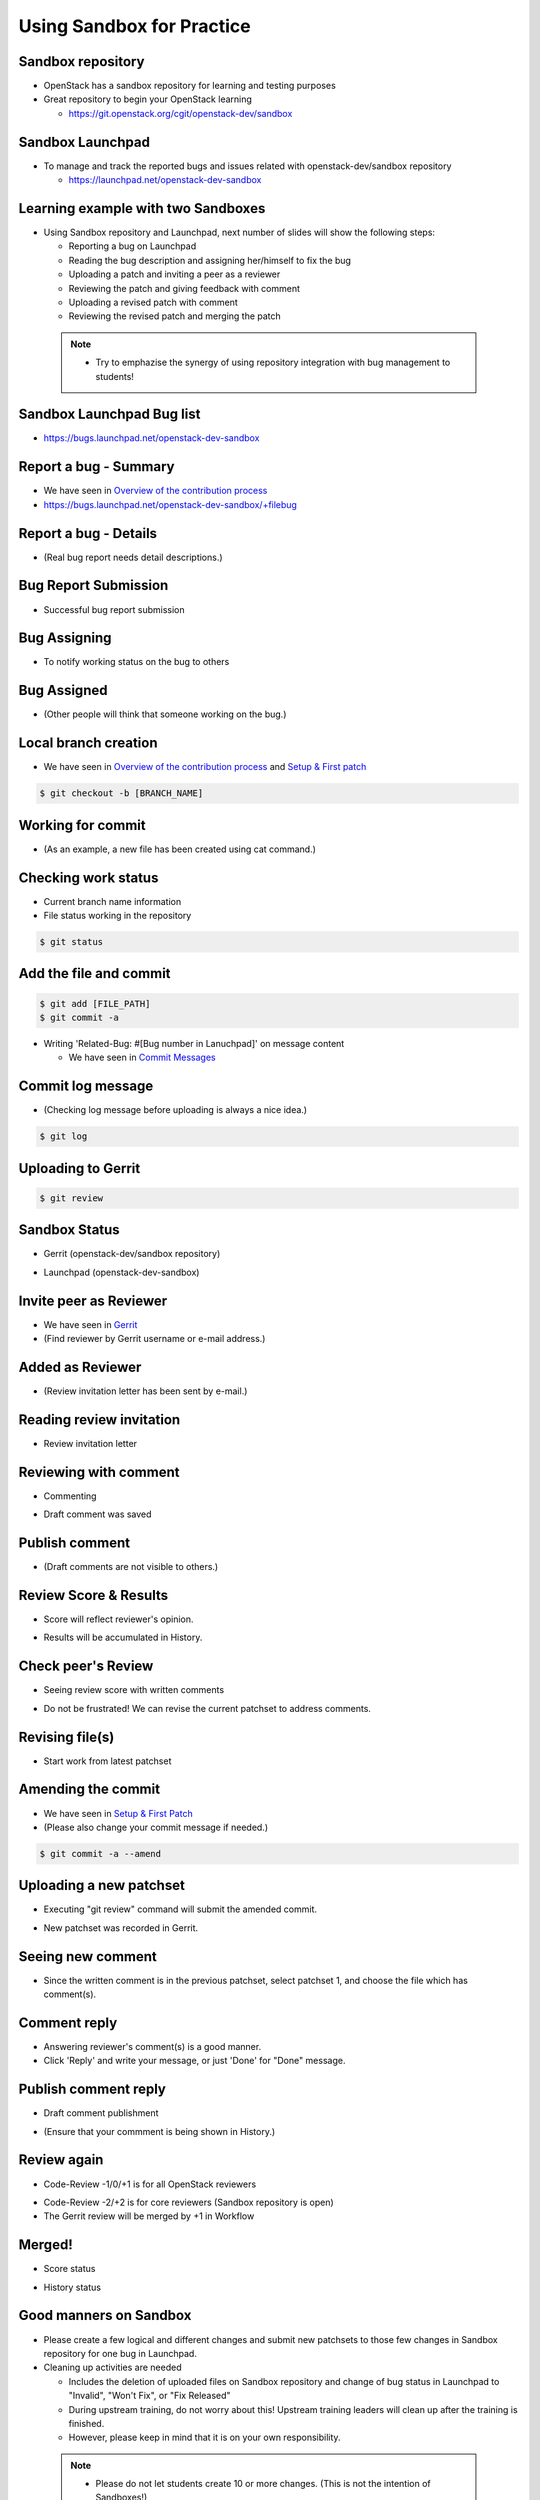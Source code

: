 ==========================
Using Sandbox for Practice
==========================

.. image:: ./_assets/os_background.png
   :class: fill
   :width: 100%

Sandbox repository
==================

- OpenStack has a sandbox repository for learning and testing purposes
- Great repository to begin your OpenStack learning

  - https://git.openstack.org/cgit/openstack-dev/sandbox

.. image:: ./_assets/sandbox-git-repo-website.png
  :width: 95%
  :align: center

Sandbox Launchpad
=================

- To manage and track the reported bugs and issues related with
  openstack-dev/sandbox repository

  - https://launchpad.net/openstack-dev-sandbox

.. image:: ./_assets/sandbox-lp-website.png
  :width: 95%
  :align: center

Learning example with two Sandboxes
===================================

- Using Sandbox repository and Launchpad, next number of slides will show
  the following steps:

  - Reporting a bug on Launchpad
  - Reading the bug description and assigning her/himself to fix the bug
  - Uploading a patch and inviting a peer as a reviewer
  - Reviewing the patch and giving feedback with comment
  - Uploading a revised patch with comment
  - Reviewing the revised patch and merging the patch

 .. note::
  - Try to emphazise the synergy of using repository integration
    with bug management to students!

Sandbox Launchpad Bug list
==========================

- https://bugs.launchpad.net/openstack-dev-sandbox

.. image:: ./_assets/sandbox-list-bugs.png
  :width: 80%
  :align: center

Report a bug - Summary
======================

- We have seen in `Overview of the contribution process
  <workflow-training-contribution-process.html#4>`_
- https://bugs.launchpad.net/openstack-dev-sandbox/+filebug

.. image:: ./_assets/sandbox-report-a-bug-summary.png
  :width: 80%
  :align: center

Report a bug - Details
======================

- (Real bug report needs detail descriptions.)

.. image:: ./_assets/sandbox-report-a-bug-details.png
  :width: 80%
  :align: center

Bug Report Submission
=====================

- Successful bug report submission

.. image:: ./_assets/sandbox-report-a-bug-submission.png
  :width: 80%
  :align: center

Bug Assigning
=============

- To notify working status on the bug to others

.. image:: ./_assets/sandbox-lp-assign.png
  :width: 80%
  :align: center

Bug Assigned
============

- (Other people will think that someone working on the bug.)

.. image:: ./_assets/sandbox-lp-assignnee-changed.png
  :width: 80%
  :align: center

Local branch creation
=====================

- We have seen in `Overview of the contribution process
  <workflow-training-contribution-process.html#5>`__
  and `Setup & First patch <workflow-setup-and-first-patch.html#8>`__

.. code-block:: console

  $ git checkout -b [BRANCH_NAME]

.. image:: ./_assets/sandbox-git-checkout-branch.png
  :width: 80%
  :align: center

Working for commit
==================

- (As an example, a new file has been created using cat command.)

.. image:: ./_assets/sandbox-git-new-file.png
  :width: 80%
  :align: center

Checking work status
====================

- Current branch name information
- File status working in the repository

.. code-block:: console

  $ git status

.. image:: ./_assets/sandbox-git-status.png
  :width: 80%
  :align: center

Add the file and commit
=======================

.. code-block:: console

  $ git add [FILE_PATH]
  $ git commit -a

- Writing 'Related-Bug: #[Bug number in Lanuchpad]' on message content

  - We have seen in `Commit Messages <workflow-commit-message.html#9>`__

.. image:: ./_assets/sandbox-git-commit-message.png
  :width: 80%
  :align: center

Commit log message
==================

- (Checking log message before uploading is always a nice idea.)

.. code-block:: console

  $ git log

.. image:: ./_assets/sandbox-git-log.png
  :width: 80%
  :align: center

Uploading to Gerrit
===================

.. code-block:: console

  $ git review

.. image:: ./_assets/sandbox-git-review.png
  :align: center

Sandbox Status
==============

- Gerrit (openstack-dev/sandbox repository)

.. image:: ./_assets/sandbox-gerrit-submission.png
  :width: 90%
  :align: center

- Launchpad (openstack-dev-sandbox)

.. image:: ./_assets/sandbox-lp-message-added.png
  :width: 80%
  :align: center

Invite peer as Reviewer
=======================

- We have seen in `Gerrit <workflow-gerrit.html#5>`__

- (Find reviewer by Gerrit username or e-mail address.)

.. image:: ./_assets/sandbox-gerrit-add-reviewer.png
  :width: 80%
  :align: center

Added as Reviewer
=================

- (Review invitation letter has been sent by e-mail.)

.. image:: ./_assets/sandbox-gerrit-add-reviewer-added.png
  :width: 80%
  :align: center

Reading review invitation
=========================

- Review invitation letter

.. image:: ./_assets/sandbox-review-invitation.png
  :width: 80%
  :align: center

Reviewing with comment
======================

- Commenting

.. image:: ./_assets/sandbox-reviewer-commenting.png
  :width: 80%
  :align: center

- Draft comment was saved

.. image:: ./_assets/sandbox-reviewer-comment.png
  :width: 80%
  :align: center

Publish comment
===============

- (Draft comments are not visible to others.)

.. image:: ./_assets/sandbox-reviewer-publish-comment.png
  :width: 80%
  :align: center

Review Score & Results
======================

- Score will reflect reviewer's opinion.

.. image:: ./_assets/sandbox-reviewer-scoring.png
  :width: 80%
  :align: center

- Results will be accumulated in History.

.. image:: ./_assets/sandbox-reviewer-comment-results.png
  :width: 80%
  :align: center

Check peer's Review
===================

- Seeing review score with written comments

.. image:: ./_assets/sandbox-committer-checking.png
  :width: 80%
  :align: center

- Do not be frustrated!
  We can revise the current patchset to address comments.

Revising file(s)
================

- Start work from latest patchset

.. image:: ./_assets/sandbox-committer-revise.png
  :width: 80%
  :align: center

Amending the commit
===================

- We have seen in
  `Setup & First Patch <workflow-setup-and-first-patch.html#8>`__

- (Please also change your commit message if needed.)

.. code-block:: console

  $ git commit -a --amend

.. image:: ./_assets/sandbox-committer-amending.png
  :width: 80%
  :align: center

Uploading a new patchset
========================

- Executing "git review" command will submit the amended commit.

.. image:: ./_assets/sandbox-committer-git-review-again.png
  :width: 80%
  :align: center

- New patchset was recorded in Gerrit.

.. image:: ./_assets/sandbox-gerrit-another-patchset.png
  :width: 80%
  :align: center

Seeing new comment
==================

- Since the written comment is in the previous patchset, select patchset 1,
  and choose the file which has comment(s).

.. image:: ./_assets/sandbox-gerrit-patchsets.png
  :width: 50%
  :align: center

.. image:: ./_assets/sandbox-gerrit-click-file.png
  :width: 80%
  :align: center

Comment reply
=============

- Answering reviewer's comment(s) is a good manner.
- Click 'Reply' and write your message, or just 'Done' for "Done" message.

.. image:: ./_assets/sandbox-gerrit-checking-comment.png
  :width: 80%
  :align: center

.. image:: ./_assets/sandbox-gerrit-checking-comment-answer.png
  :width: 80%
  :align: center

.. image:: ./_assets/sandbox-gerrit-still-draft-comment.png
  :width: 80%
  :align: center

Publish comment reply
=====================

- Draft comment publishment

.. image:: ./_assets/sandbox-gerrit-publish-comment.png
  :width: 80%
  :align: center

- (Ensure that your commment is being shown in History.)

.. image:: ./_assets/sandbox-gerrit-comment-publish-result.png
  :width: 80%
  :align: center

Review again
============

- Code-Review -1/0/+1 is for all OpenStack reviewers

.. image:: ./_assets/sandbox-bug-reporter-review.png
  :width: 50%
  :align: center

- Code-Review -2/+2 is for core reviewers (Sandbox repository is open)
- The Gerrit review will be merged by +1 in Workflow

.. image:: ./_assets/sandbox-core-reviewer-score.png
  :width: 50%
  :align: center

Merged!
=======

- Score status

.. image:: ./_assets/sandbox-scores.png
  :width: 60%
  :align: center

- History status

.. image:: ./_assets/sandbox-gerrit-merged.png
  :width: 80%
  :align: center

Good manners on Sandbox
=======================

- Please create a few logical and different changes and submit new patchsets
  to those few changes in Sandbox repository for one bug in Launchpad.
- Cleaning up activities are needed

  - Includes the deletion of uploaded files on Sandbox repository
    and change of bug status in Launchpad to "Invalid", "Won't Fix",
    or "Fix Released"
  - During upstream training, do not worry about this! Upstream training
    leaders will clean up after the training is finished.
  - However, please keep in mind that it is on your own responsibility.

 .. note::
  - Please do not let students create 10 or more changes.
    (This is not the intention of Sandboxes!)
  - http://docs.openstack.org/infra/manual/sandbox.html
